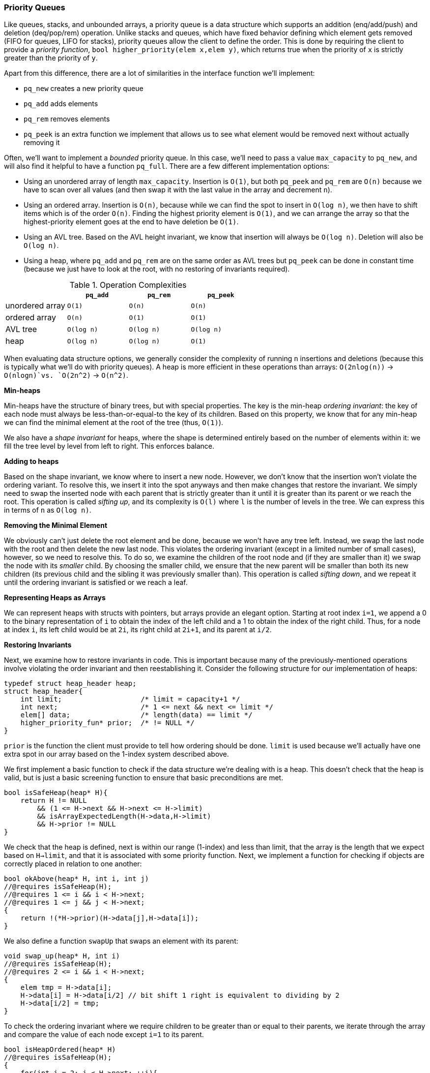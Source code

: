 === Priority Queues

Like queues, stacks, and unbounded arrays, a priority queue is a data structure which supports an addition (enq/add/push) and deletion (deq/pop/rem) operation. Unlike stacks and queues, which have fixed behavior defining which element gets removed (FIFO for queues, LIFO for stacks), priority queues allow the client to define the order. This is done by requiring the client to provide a _priority function_, `bool higher_priority(elem x,elem y)`, which returns true when the priority of `x` is strictly greater than the priority of `y`.

Apart from this difference, there are a lot of similarities in the interface function we'll implement:

* `pq_new` creates a new priority queue
* `pq_add` adds elements
* `pq_rem` removes elements
* `pq_peek` is an extra function we implement that allows us to see what element would be removed next without actually removing it

Often, we'll want to implement a _bounded_ priority queue. In this case, we'll need to pass a value `max_capacity` to `pq_new`, and will also find it helpful to have a function `pq_full`. There are a few different implementation options:

* Using an unordered array of length `max_capacity`. Insertion is `O(1)`, but both `pq_peek` and `pq_rem` are `O(n)` because we have to scan over all values (and then swap it with the last value in the array and decrement `n`).
* Using an ordered array. Insertion is `O(n)`, because while we can find the spot to insert in `O(log n)`, we then have to shift items which is of the order `O(n)`. Finding the highest priority element is `O(1)`, and we can arrange the array so that the highest-priority element goes at the end to have deletion be `O(1)`.
* Using an AVL tree. Based on the AVL height invariant, we know that insertion will always be `O(log n)`. Deletion will also be `O(log n)`.
* Using a heap, where `pq_add` and `pq_rem` are on the same order as AVL trees but `pq_peek` can be done in constant time (because we just have to look at the root, with no restoring of invariants required).

.Operation Complexities
|===
| |`pq_add` |`pq_rem` |`pq_peek`

|unordered array
|`O(1)`
|`O(n)`
|`O(n)`

|ordered array
|`O(n)`
|`O(1)`
|`O(1)`

|AVL tree
|`O(log n)`
|`O(log n)`
|`O(log n)`

|heap
|`O(log n)`
|`O(log n)`
|`O(1)`
|===

When evaluating data structure options, we generally consider the complexity of running `n` insertions and deletions (because this is typically what we'll do with priority queues). A heap is more efficient in these operations than arrays: `O(2nlog(n))` -> `O(nlogn)`vs. `O(2n^2)` -> `O(n^2)`.

*Min-heaps*

Min-heaps have the structure of binary trees, but with special properties. The key is the min-heap _ordering invariant_: the key of each node must always be less-than-or-equal-to the key of its children. Based on this property, we know that for any min-heap we can find the minimal element at the root of the tree (thus, `O(1)`).

We also have a _shape invariant_ for heaps, where the shape is determined entirely based on the number of elements within it: we fill the tree level by level from left to right. This enforces balance.

*Adding to heaps*

Based on the shape invariant, we know where to insert a new node. However, we don't know that the insertion won't violate the ordering variant. To resolve this, we insert it into the spot anyways and then make changes that restore the invariant. We simply need to swap the inserted node with each parent that is strictly greater than it until it is greater than its parent or we reach the root. This operation is called _sifting up_, and its complexity is `O(l)` where `l` is the number of levels in the tree. We can express this in terms of `n` as `O(log n)`.

*Removing the Minimal Element*

We obviously can't just delete the root element and be done, because we won't have any tree left. Instead, we swap the last node with the root and then delete the new last node. This violates the ordering invariant (except in a limited number of small cases), however, so we need to resolve this. To do so, we examine the children of the root node and (if they are smaller than it) we swap the node with its _smaller_ child. By choosing the smaller child, we ensure that the new parent will be smaller than both its new children (its previous child and the sibling it was previously smaller than). This operation is called _sifting down_, and we repeat it until the ordering invariant is satisfied or we reach a leaf.

*Representing Heaps as Arrays*

We can represent heaps with structs with pointers, but arrays provide an elegant option. Starting at root index `i=1`, we append a 0 to the binary representation of `i` to obtain the index of the left child and a 1 to obtain the index of the right child. Thus, for a node at index `i`, its left child would be at `2i`, its right child at `2i+1`, and its parent at `i/2`.

*Restoring Invariants*

Next, we examine how to restore invariants in code. This is important because many of the previously-mentioned operations involve violating the order invariant and then reestablishing it. Consider the following structure for our implementation of heaps:

[source]
----
typedef struct heap_header heap;
struct heap_header{
    int limit;                   /* limit = capacity+1 */
    int next;                    /* 1 <= next && next <= limit */
    elem[] data;                 /* length(data) == limit */
    higher_priority_fun* prior;  /* != NULL */
}
----

`prior` is the function the client must provide to tell how ordering should be done. `limit` is used because we'll actually have one extra spot in our array based on the 1-index system described above.

We first implement a basic function to check if the data structure we're dealing with is a heap. This doesn't check that the heap is valid, but is just a basic screening function to ensure that basic preconditions are met.

[source]
----
bool isSafeHeap(heap* H){
    return H != NULL
        && (1 <= H->next && H->next <= H->limit)
        && isArrayExpectedLength(H->data,H->limit)
        && H->prior != NULL
}
----

We check that the heap is defined, next is within our range (1-index) and less than limit, that the array is the length that we expect based on `H->limit`, and that it is associated with some priority function. Next, we implement a function for checking if objects are correctly placed in relation to one another:

[source]
----
bool okAbove(heap* H, int i, int j)
//@requires isSafeHeap(H);
//@requires 1 <= i && i < H->next;
//@requires 1 <= j && j < H->next;
{
    return !(*H->prior)(H->data[j],H->data[i]);
}
----

We also define a function `swapUp` that swaps an element with its parent:

[source]
----
void swap_up(heap* H, int i)
//@requires isSafeHeap(H);
//@requires 2 <= i && i < H->next;
{
    elem tmp = H->data[i];
    H->data[i] = H->data[i/2] // bit shift 1 right is equivalent to dividing by 2
    H->data[i/2] = tmp;
}
----

To check the ordering invariant where we require children to be greater than or equal to their parents, we iterate through the array and compare the value of each node except `i=1` to its parent.

[source]
----
bool isHeapOrdered(heap* H)
//@requires isSafeHeap(H);
{
    for(int i = 2; i < H->next; ++i){
        if(!ok_above(H,i/2,i)) return false;
    }
    return true;
}
----

Finally, we use this function with `isSafeHeap` to check if the heap is valid:

[source]
----
bool isHeap(heap* H){
    return isSafeHeap(H)&& isHeapOrdered(H);
}
----

*Creating Heaps*

We first implement two functions, `heapEmpty` and `heapFull`:

[source]
----
bool heapEmpty(heap* H)
//@requires isHeap(H);
{
    return H->next == 1;
}

bool heapFull(heap* H)
//@requires isHeap(H);
{
    return H->next == H->limit;
}
----

To create our heap, we allocate memory and initialize fields:

[source]
----
heap* heapNew(int capacity, higher_priority_fn* prior)
//@requires capacity > 0 && prior != NULL;
//@ensures isHeap(\result) && heap_empty(result);
{
    heap* H = alloc(heap);
    H->limit = capacity+1;
    H->next = 1;
    H->data = alloc_array(elem,capacity+1);
    H->prior = prior;
    return H;
}
----

*Insert and Sifting Up*

We know where to insert new elements, at `H->next` based on the shape invariant. After insertions, we increment `next`.

[source]
----
void heapAdd(heap* H, elemx)
//@requires isHeap(H) && !heapFull(H);
//@ensures isHeap(H);
{
    H->data[H->next] = x;
    (H->next)++;
}
----

This insertion violates the order invariant, however. Thus, we need to _sift up_ until the invariant is true again. An implementation will look roughly like:

[source]
----
int i = H->next -1;
while(i > 1 && !okAbove(H,i/2,i)){
    //@loop_invariant 1 <= i && i < H->next;
    //@loop_invariant isHeapExceptUp(H,i);
    swapUp(H->data,i);
    i = i/2;
}
----

Note that `isHeapExceptUp` is a modified version of `isHeap` that checks if the heap excluding the index we are at satisfies the heap invariants. It is written as follows:

[source]
----
bool isHeapExceptUp(heap* H, int n)
//@requires isSafeHeap(H);
//@requires 1 <= n && n < H->next;
{
    for(int i = 2; i < H->next; ++i){
    //@loop_invariant 2 <= i;
        if(!(i == n || okAbove(H,i/2,i))) return false;
    }
    return true;
}
----

Note that `isHeapExceptUp(H,1)` is equivalent to `isHeap`. If we try to outline a proof of correctness, we consider what happens when we `siftUp` a node `x`. We need to know to continue to loop if the previous children of `x` are greater than their new parent, which is their previous grandparent. Thus, we write an additional function to check for this invariant:

[source]
----
bool grandparentCheck(heap* H, int n)
//@requires isSafeHeap(H);
//@requires i <= n && n < H->next;
{
    if (n==1) return true;
    if(n*2 >= H->next) return true; // no children
    if*n*2 + 1 == H->next)
        return okAbove(H,n/2,n*2);
    return okAbove(H,n/2,n*2) && okAbove(H,n/2,n*2+1);
}
----

If we add this function check to the invariants of our previously defined function, we have function that provably restores our heap variants:

[source]
----
int i = H->next -1;
while(i > 1 && !okAbove(H,i/2,i)){
    //@loop_invariant 1 <= i && i < H->next;
    //@loop_invariant isHeapExceptUp(H,i);
    //@loop_invariant grandparentCheck(H,i);
    swapUp(H->data,i);
    i = i/2;
}
----

To complete (vague) proof, we examine our post-conditions. From the loop invariants, we know:

* `1 <= i < next`
* `isHeapExceptUp(H,i)`
* `i<=1` or `okAbove(H,i/2,i)`

TODO: postcondition case analysis

*Deleting the Minimum and Sifting Down*

As described above, deleting the minimum involves swapping the root and last element and then sifting the root down until the heap invariant is restored. We carry this out by first checking that `H` is a non-empty heap, swapping the minimal element with the element at index `next-1`, and deleting the last element by decrementing `next`.

[source]
----
elem heapRem(heap* H)
//@requires isHeap(H) && !isEmpty(H);
//@ensures isHeap(H);
{
    int i = H->next;
    elem min = H->data[1];
    (H->next)--;

    if(H->next > 1){
        H->data[1] = H->data[H->next];
        sift_down(H);
    }

    return min;
}
----

After the swap and removal, so long as there is at least one element we need to sift_down. When sifting down, we need a similar function to `isHeapExceptUp`, except in this case checking the invariant between each node and its children rather than each node and its parent. With this minor change, implementation is very similar to what we did before:

[source]
----
bool isHeapExceptDown(heap H, int n)
//@requires isSafeHeap(H);
//@requires 1<= n && n < H->next;
{
    for)int i = 2; i < H->next; ++i){
    //@loop_invariant 2 <= i;
        if(!(i/2 == n || okAbove(H,i/2,i))) return false;
    }
    return true;
}
----

With this function to use as an invariant, we now can write `siftDown`:

[source]
----
void siftDown(heap H)
//@requires isSafeHeap(H) && H->next > 1 && isHeapExceptDown(H,1);
//@ensures isHeap(H);
{
    int i = 1;

    // while there is a left child...
    while(2*i < H->next)
    //@loop_invariant 1 <= i && i < H->next;
    //@loop_invariant isHeapExceptDown(H,i);
    //@loop_invariant grandparentCheck(H,i);
    {
        int left = 2*i;
        int right = left + 1;

        if(okAbove(H,i,left)
            && (right >= H->next || okAbove(H,i,right)))
          return;
        if(right >= H->next || okAbove(H,i,right)){
            swapUp(H,left);
            i=left;
        }
        else{
            //@assert right < H->next && okAbove(H,right,left);
            swapUp(H,right);
            i=right;
        }
        //@assert i < H->next && 2*i >= H->next;
        //@assert isHeapExceptDown(H,i);
        return;
    }
}
----

*Sources*

* 15-122 Principles of Imperative Computation Notes, Lecture 18 2015
* 15-122 Principles of Imperative Computation Notes, Lecture 19 2015

